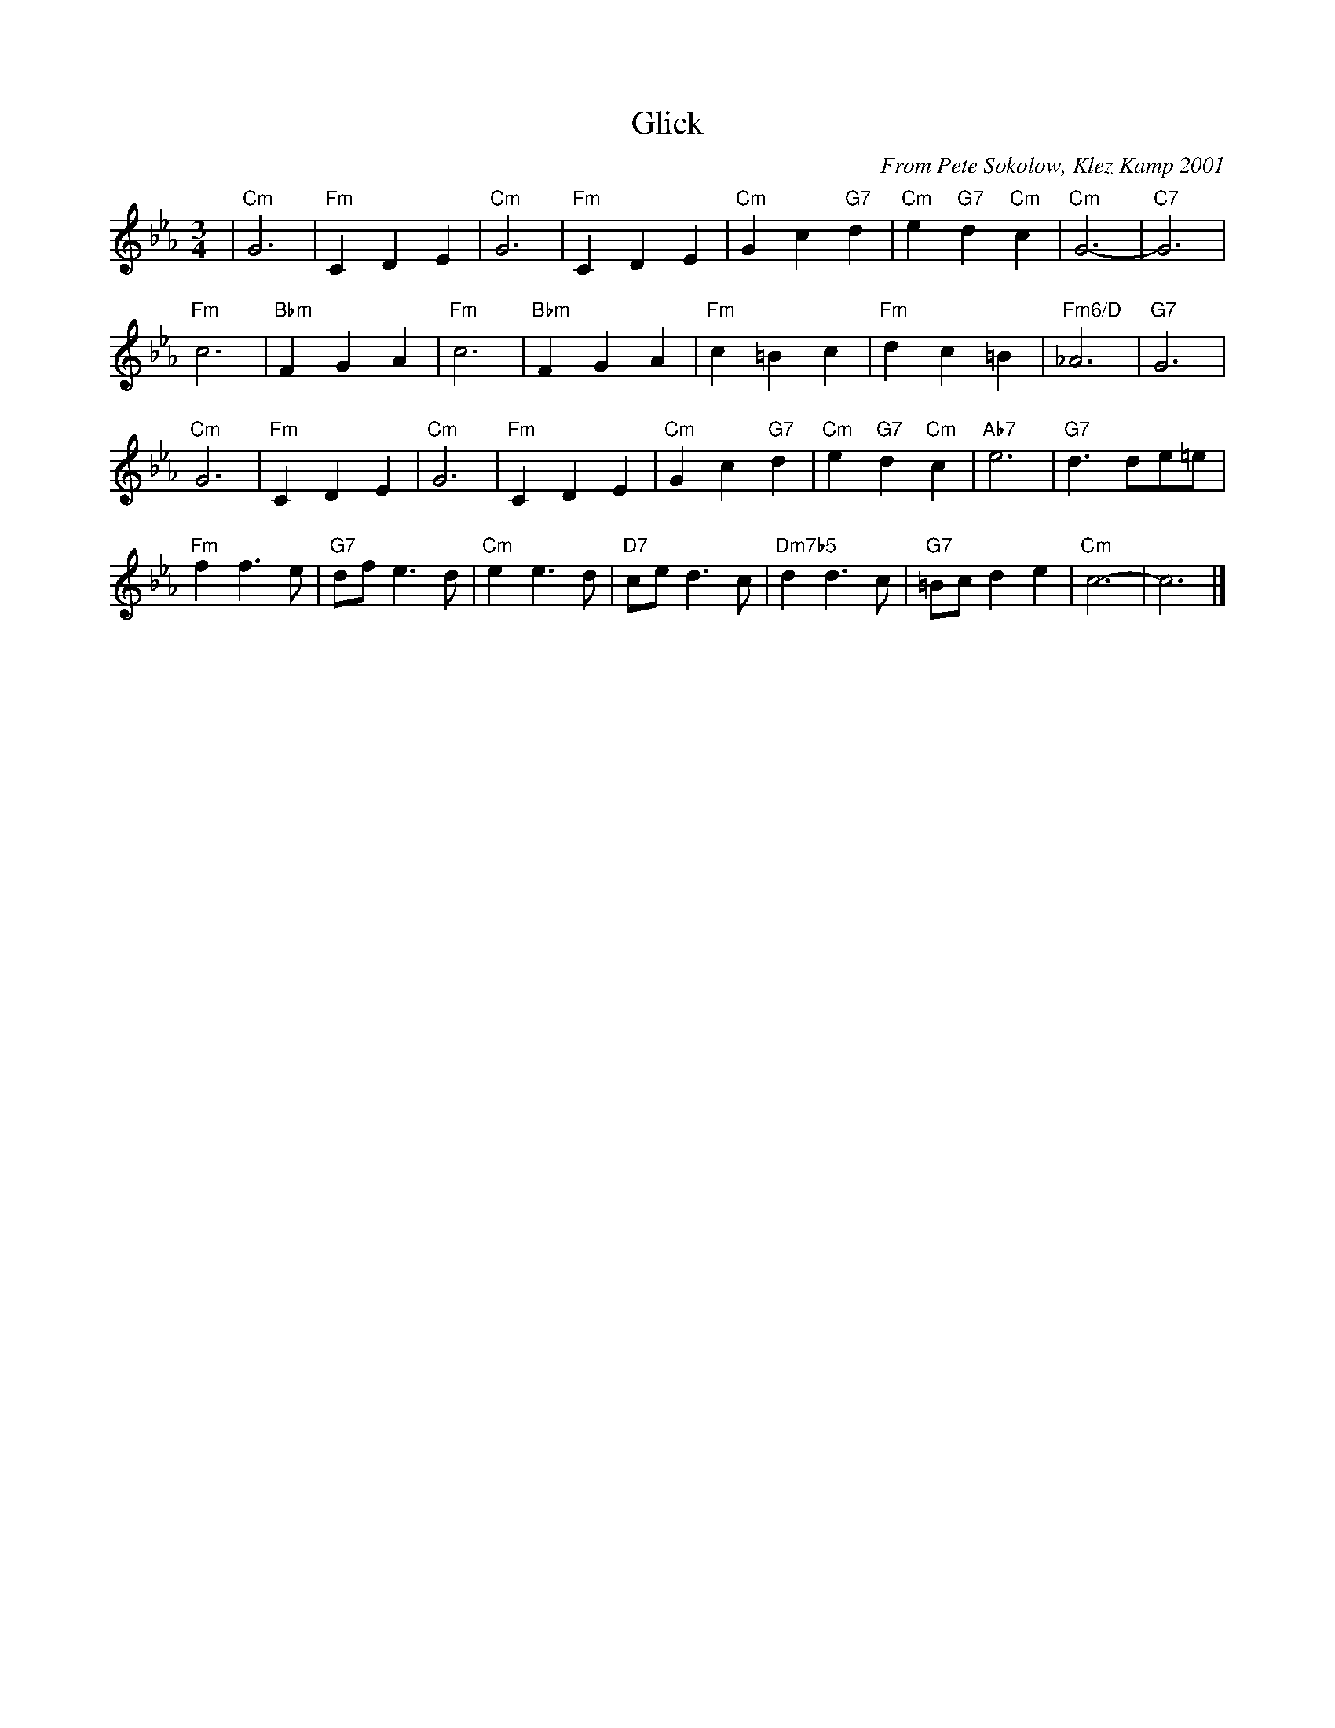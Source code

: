 X: 3
T: Glick
C: From Pete Sokolow, Klez Kamp 2001
R: Waltz
Z: Terry Traub
M: 3/4
K: Cm
L: 1/4
| "Cm"G3 | "Fm"C D E | "Cm"G3 | "Fm"C D E | "Cm"G c "G7"d | "Cm"e "G7"d "Cm"c | "Cm"G3- | "C7"G3 |
"Fm"c3 | "Bbm"F G A | "Fm"c3 | "Bbm"F G A | "Fm"c =B c | "Fm"d c =B | "Fm6/D"_A3 | "G7"G3 |
"Cm"G3 | "Fm"C D E | "Cm"G3 | "Fm"C D E | "Cm"G c "G7"d | "Cm"e "G7"d "Cm"c | "Ab7"e3 | "G7"d3/d/e/=e/ |
"Fm"f f> e | "G7"d/f/ e > d | "Cm"e e > d | "D7"c/e/ d > c | "Dm7b5"d d> c | "G7"=B/c/ d e | "Cm"c3- | c3 |]
